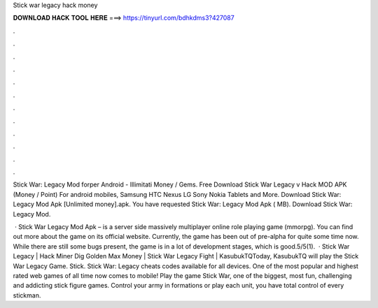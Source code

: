 Stick war legacy hack money



𝐃𝐎𝐖𝐍𝐋𝐎𝐀𝐃 𝐇𝐀𝐂𝐊 𝐓𝐎𝐎𝐋 𝐇𝐄𝐑𝐄 ===> https://tinyurl.com/bdhkdms3?427087



.



.



.



.



.



.



.



.



.



.



.



.

Stick War: Legacy Mod forper Android - Illimitati Money / Gems. Free Download Stick War Legacy v Hack MOD APK (Money / Point) For android mobiles, Samsung HTC Nexus LG Sony Nokia Tablets and More. Download Stick War: Legacy Mod Apk [Unlimited money].apk. You have requested Stick War: Legacy Mod Apk ( MB). Download Stick War: Legacy Mod.

 · Stick War Legacy Mod Apk – is a server side massively multiplayer online role playing game (mmorpg). You can find out more about the game on its official website. Currently, the game has been out of pre-alpha for quite some time now. While there are still some bugs present, the game is in a lot of development stages, which is good.5/5(1).  · Stick War Legacy | Hack Miner Dig Golden Max Money | Stick War Legacy Fight | KasubukTQToday, KasubukTQ will play the Stick War Legacy Game. Stick. Stick War: Legacy cheats codes available for all devices. One of the most popular and highest rated web games of all time now comes to mobile! Play the game Stick War, one of the biggest, most fun, challenging and addicting stick figure games. Control your army in formations or play each unit, you have total control of every stickman.
